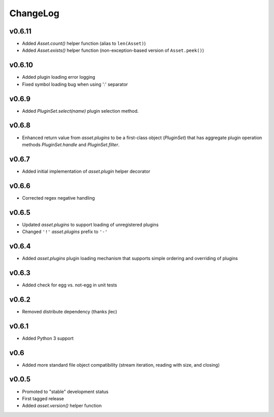 =========
ChangeLog
=========


v0.6.11
=======

* Added `Asset.count()` helper function (alias to ``len(Asset)``)
* Added `Asset.exists()` helper function (non-exception-based version of
  ``Asset.peek()``)


v0.6.10
=======

* Added plugin loading error logging
* Fixed symbol loading bug when using ':' separator


v0.6.9
======

* Added `PluginSet.select(name)` plugin selection method.


v0.6.8
======

* Enhanced return value from `asset.plugins` to be a first-class
  object (`PluginSet`) that has aggregate plugin operation methods
  `PluginSet.handle` and `PluginSet.filter`.


v0.6.7
======

* Added initial implementation of `asset.plugin` helper decorator


v0.6.6
======

* Corrected regex negative handling


v0.6.5
======

* Updated `asset.plugins` to support loading of unregistered plugins
* Changed ``'!'`` `asset.plugins` prefix to ``'-'``


v0.6.4
======

* Added `asset.plugins` plugin loading mechanism that supports simple
  ordering and overriding of plugins


v0.6.3
======

* Added check for egg vs. not-egg in unit tests


v0.6.2
======

* Removed distribute dependency (thanks jlec)


v0.6.1
======

* Added Python 3 support


v0.6
====

* Added more standard file object compatibility (stream iteration,
  reading with size, and closing)


v0.0.5
======

* Promoted to "stable" development status
* First tagged release
* Added `asset.version()` helper function
